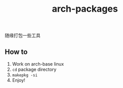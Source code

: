 #+title: arch-packages

随缘打包一些工具

** How to
1. Work on arch-base linux
2. ~cd~ package directory
3. ~makepkg -si~
4. Enjoy!
